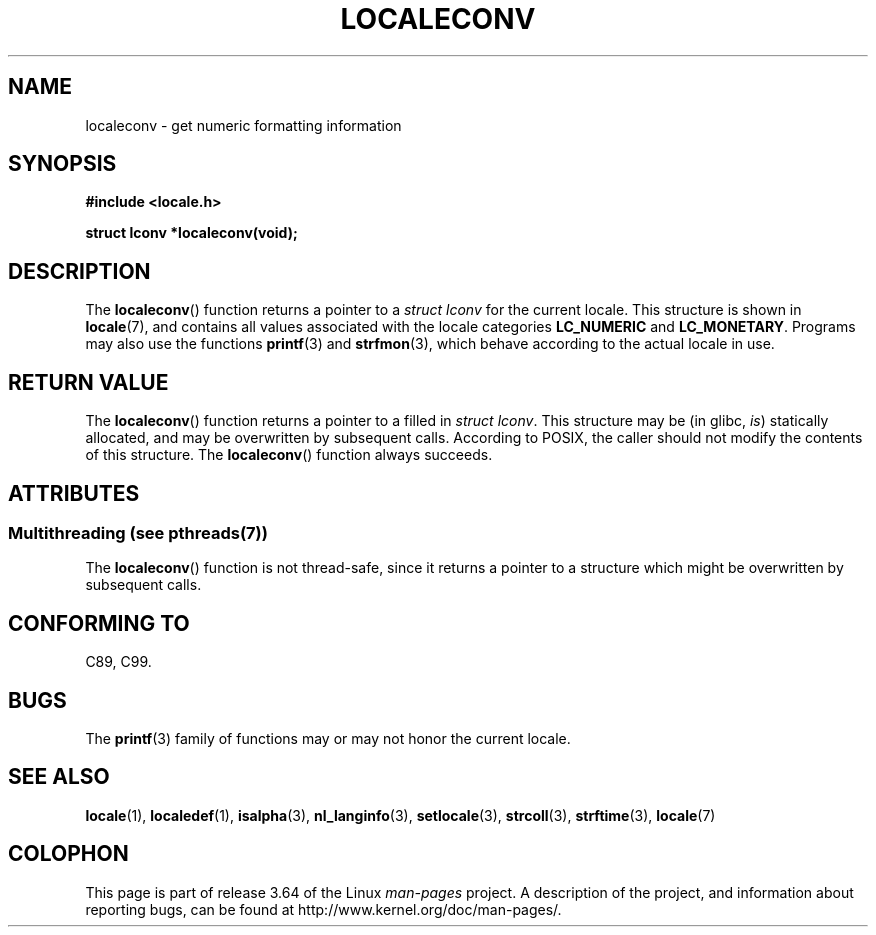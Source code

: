 .\" Copyright (c) 1993 by Thomas Koenig (ig25@rz.uni-karlsruhe.de)
.\"
.\" %%%LICENSE_START(VERBATIM)
.\" Permission is granted to make and distribute verbatim copies of this
.\" manual provided the copyright notice and this permission notice are
.\" preserved on all copies.
.\"
.\" Permission is granted to copy and distribute modified versions of this
.\" manual under the conditions for verbatim copying, provided that the
.\" entire resulting derived work is distributed under the terms of a
.\" permission notice identical to this one.
.\"
.\" Since the Linux kernel and libraries are constantly changing, this
.\" manual page may be incorrect or out-of-date.  The author(s) assume no
.\" responsibility for errors or omissions, or for damages resulting from
.\" the use of the information contained herein.  The author(s) may not
.\" have taken the same level of care in the production of this manual,
.\" which is licensed free of charge, as they might when working
.\" professionally.
.\"
.\" Formatted or processed versions of this manual, if unaccompanied by
.\" the source, must acknowledge the copyright and authors of this work.
.\" %%%LICENSE_END
.\"
.\" Modified Sat Jul 24 19:01:20 1993 by Rik Faith (faith@cs.unc.edu)
.TH LOCALECONV 3  2013-06-21 "GNU" "Linux Programmer's Manual"
.SH NAME
localeconv \- get numeric formatting information
.SH SYNOPSIS
.nf
.B #include <locale.h>
.sp
.B struct lconv *localeconv(void);
.fi
.SH DESCRIPTION
The
.BR localeconv ()
function returns a pointer to a
.I struct lconv
for the current locale.
This structure is shown in
.BR locale (7),
and contains all values associated with the locale categories
.B LC_NUMERIC
and
.BR LC_MONETARY .
Programs may also use the functions
.BR printf (3)
and
.BR strfmon (3),
which behave according to the actual locale in use.
.SH RETURN VALUE
The
.BR localeconv ()
function returns a pointer to a filled in
.IR "struct lconv" .
This structure may be (in glibc,
.IR is )
statically allocated, and may be overwritten by subsequent calls.
According to POSIX,
the caller should not modify the contents of this structure.
The
.BR localeconv ()
function always succeeds.
.SH ATTRIBUTES
.SS Multithreading (see pthreads(7))
The
.BR localeconv ()
function is not thread-safe, since it returns a pointer to a structure which
might be overwritten by subsequent calls.
.SH CONFORMING TO
C89, C99.
.SH BUGS
The
.BR printf (3)
family of functions may or may not honor the current locale.
.SH SEE ALSO
.BR locale (1),
.BR localedef (1),
.BR isalpha (3),
.BR nl_langinfo (3),
.BR setlocale (3),
.BR strcoll (3),
.BR strftime (3),
.BR locale (7)
.SH COLOPHON
This page is part of release 3.64 of the Linux
.I man-pages
project.
A description of the project,
and information about reporting bugs,
can be found at
\%http://www.kernel.org/doc/man\-pages/.
